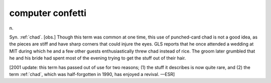 .. _computer-confetti:

============================================================
computer confetti
============================================================

n\.

Syn.
:ref:`chad`\.
[obs.]
Though this term was common at one time, this use of punched-card chad is not a good idea, as the pieces are stiff and have sharp corners that could injure the eyes.
GLS reports that he once attended a wedding at MIT during which he and a few other guests enthusiastically threw chad instead of rice.
The groom later grumbled that he and his bride had spent most of the evening trying to get the stuff out of their hair.

[2001 update: this term has passed out of use for two reasons; (1) the stuff it describes is now quite rare, and (2) the term :ref:`chad`\, which was half-forgotten in 1990, has enjoyed a revival.
—ESR]

